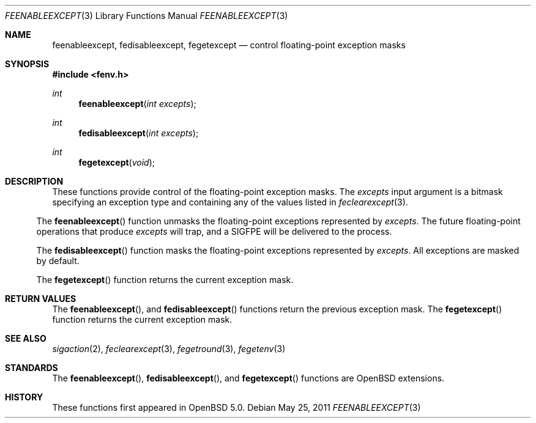 .\"	$OpenBSD: feenableexcept.3,v 1.1 2011/05/25 21:28:43 martynas Exp $
.\"
.\" Copyright (c) 2011 Martynas Venckus <martynas@openbsd.org>
.\"
.\" Permission to use, copy, modify, and distribute this software for any
.\" purpose with or without fee is hereby granted, provided that the above
.\" copyright notice and this permission notice appear in all copies.
.\"
.\" THE SOFTWARE IS PROVIDED "AS IS" AND THE AUTHOR DISCLAIMS ALL WARRANTIES
.\" WITH REGARD TO THIS SOFTWARE INCLUDING ALL IMPLIED WARRANTIES OF
.\" MERCHANTABILITY AND FITNESS. IN NO EVENT SHALL THE AUTHOR BE LIABLE FOR
.\" ANY SPECIAL, DIRECT, INDIRECT, OR CONSEQUENTIAL DAMAGES OR ANY DAMAGES
.\" WHATSOEVER RESULTING FROM LOSS OF USE, DATA OR PROFITS, WHETHER IN AN
.\" ACTION OF CONTRACT, NEGLIGENCE OR OTHER TORTIOUS ACTION, ARISING OUT OF
.\" OR IN CONNECTION WITH THE USE OR PERFORMANCE OF THIS SOFTWARE.
.\"
.Dd $Mdocdate: May 25 2011 $
.Dt FEENABLEEXCEPT 3
.Os
.Sh NAME
.Nm feenableexcept ,
.Nm fedisableexcept ,
.Nm fegetexcept
.Nd control floating-point exception masks
.Sh SYNOPSIS
.Fd #include <fenv.h>
.Ft int
.Fn feenableexcept "int excepts"
.Ft int
.Fn fedisableexcept "int excepts"
.Ft int
.Fn fegetexcept void
.Sh DESCRIPTION
These functions provide control of the floating-point exception
masks.
The
.Fa excepts
input argument is a bitmask specifying an exception type and
containing any of the values listed in
.Xr feclearexcept 3 .
.El
.Pp
The
.Fn feenableexcept
function unmasks the floating-point exceptions represented by
.Fa excepts .
The future floating-point operations that produce
.Fa excepts
will trap, and a
.Dv SIGFPE
will be delivered to the process.
.Pp
The
.Fn fedisableexcept
function masks the floating-point exceptions represented by
.Fa excepts .
All exceptions are masked by default.
.Pp
The
.Fn fegetexcept
function returns the current exception mask.
.Sh RETURN VALUES
The
.Fn feenableexcept ,
and
.Fn fedisableexcept
functions return the previous exception mask.
The
.Fn fegetexcept
function returns the current exception mask.
.Sh SEE ALSO
.Xr sigaction 2 ,
.Xr feclearexcept 3 ,
.Xr fegetround 3 ,
.Xr fegetenv 3
.Sh STANDARDS
The
.Fn feenableexcept ,
.Fn fedisableexcept ,
and
.Fn fegetexcept
functions are
.Ox
extensions.
.Sh HISTORY
These functions first appeared in
.Ox 5.0 .
